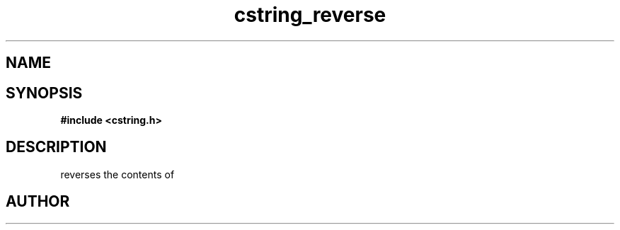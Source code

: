 .TH cstring_reverse 3 2016-01-30 "" "The Meta C Library"
.SH NAME
.Nm cstring_reverse()
.Nd Reverse the contents of a cstring.
.SH SYNOPSIS
.B #include <cstring.h>
.Fo "void cstring_reverse"
.Fa "cstring s"
.Fc
.SH DESCRIPTION
.Nm
reverses the contents of 
.Fa s.
.SH AUTHOR
.An B. Augestad, bjorn.augestad@gmail.com
